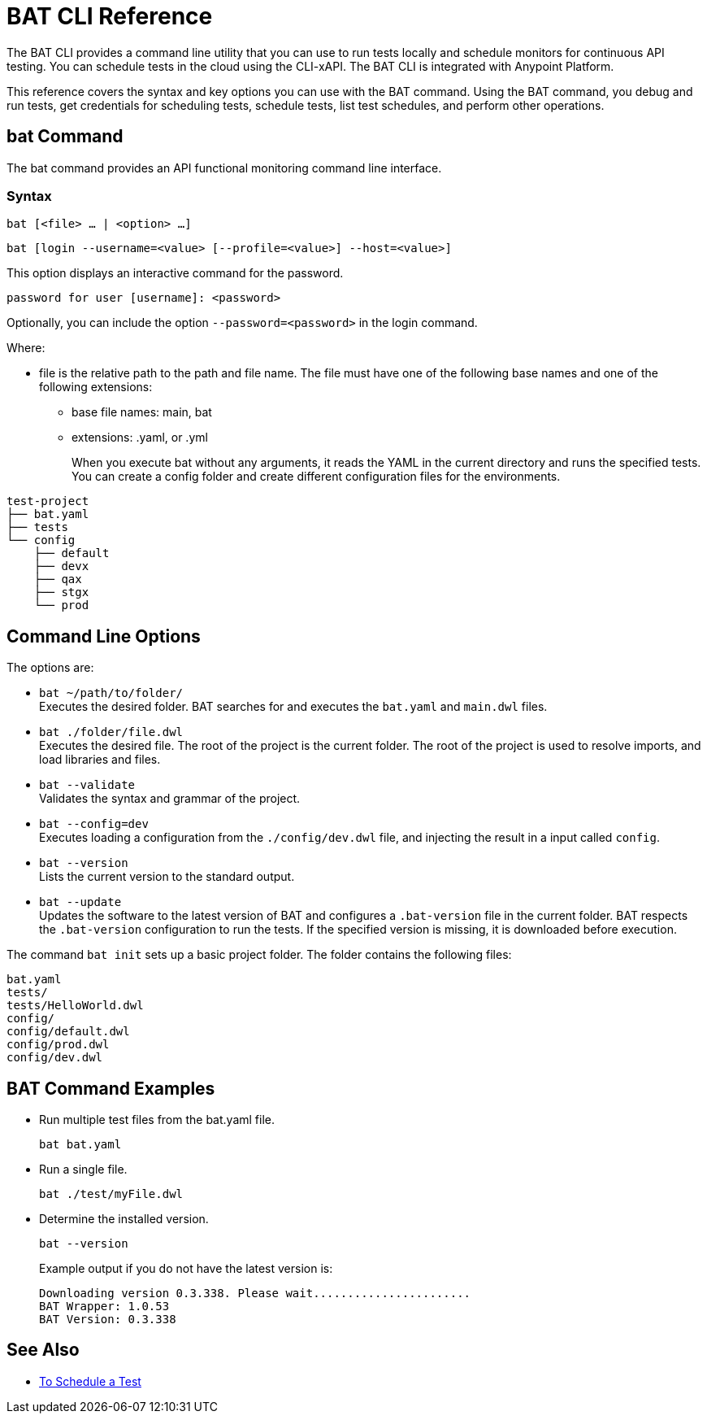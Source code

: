 = BAT CLI Reference

The BAT CLI provides a command line utility that you can use to run tests locally and schedule monitors for continuous API testing. You can schedule tests in the cloud using the CLI-xAPI.  The BAT CLI is integrated with Anypoint Platform.

This reference covers the syntax and key options you can use with the BAT command. Using the BAT command, you debug and run tests, get credentials for scheduling tests, schedule tests, list test schedules, and perform other operations.

== bat Command

The bat command provides an API functional monitoring command line interface.

=== Syntax

`bat [<file> ... | <option> ...]`

`bat [login --username=<value> [--profile=<value>] --host=<value>]`

This option displays an interactive command for the password.

`password for user [username]: <password>`

Optionally, you can include the option `--password=<password>` in the login command.

Where:

* file is the relative path to the path and file name. The file must have one of the following base names and one of the following extensions:
+
** base file names: main, bat
** extensions: .yaml, or .yml
+
When you execute bat without any arguments, it reads the YAML in the current directory and runs the specified tests.
You can create a config folder and create different configuration files for the environments.

----
test-project
├── bat.yaml
├── tests
└── config
    ├── default
    ├── devx
    ├── qax
    ├── stgx
    └── prod
----

== Command Line Options

The options are:

* `bat ~/path/to/folder/` +
Executes the desired folder. BAT searches for and executes the `bat.yaml` and `main.dwl` files.

* `bat ./folder/file.dwl` +
Executes the desired file. The root of the project is the current folder.
The root of the project is used to resolve imports, and load libraries and files.

* `bat --validate` +
Validates the syntax and grammar of the project.

* `bat --config=dev` +
Executes loading a configuration from the  `./config/dev.dwl` file,
and injecting the result in a input called `config`.

* `bat --version` +
Lists the current version to the standard output.

* `bat --update` +
Updates the software to the latest version of BAT
and configures a `.bat-version` file in the current folder.
BAT respects the `.bat-version` configuration to run the tests.
If the specified version is missing, it is downloaded before execution.

The command `bat init` sets up a basic project folder. The folder contains the following files:

----
bat.yaml
tests/
tests/HelloWorld.dwl
config/
config/default.dwl
config/prod.dwl
config/dev.dwl
----

== BAT Command Examples

* Run multiple test files from the bat.yaml file.
+
`bat bat.yaml`
+
* Run a single file.
+
`bat ./test/myFile.dwl`
* Determine the installed version.
+
`bat --version`
+
Example output if you do not have the latest version is:
+
----
Downloading version 0.3.338. Please wait.......................
BAT Wrapper: 1.0.53
BAT Version: 0.3.338
----

== See Also

** link:/api-function-monitoring/bat-schedule-test-task[To Schedule a Test]
